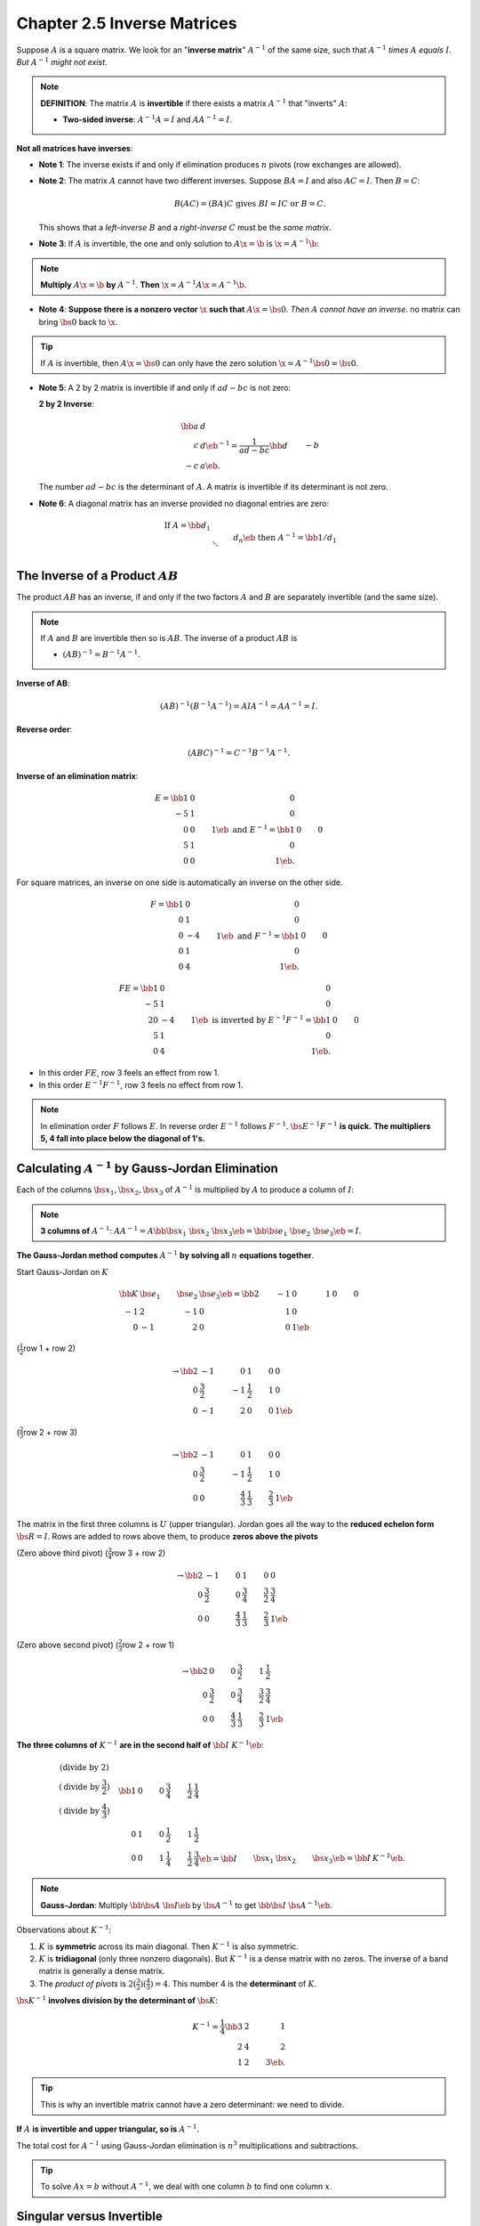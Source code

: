 Chapter 2.5 Inverse Matrices
============================

Suppose :math:`A` is a square matrix. 
We look for an "**inverse matrix**" :math:`A^{-1}` of the same size, such that 
:math:`A^{-1}` *times* :math:`A` *equals* :math:`I`.
*But* :math:`A^{-1}` *might not exist*.

.. note::

    **DEFINITION**: The matrix :math:`A` is **invertible** if there exists a 
    matrix :math:`A^{-1}` that "inverts" :math:`A`:

    * **Two-sided inverse**: :math:`A^{-1}A = I` and :math:`AA^{-1} = I`.

**Not all matrices have inverses**:

* **Note 1**: The inverse exists if and only if elimination produces :math:`n` pivots (row exchanges are allowed).

* **Note 2**: The matrix :math:`A` cannot have two different inverses.
  Suppose :math:`BA=I` and also :math:`AC=I`.
  Then :math:`B =C`:

  .. math::
  
    B(AC) = (BA)C\ \mathrm{gives}\ BI=IC\ \mathrm{or}\ B=C.

  This shows that a *left-inverse* :math:`B` and a *right-inverse* :math:`C` must be the *same matrix*.

* **Note 3**: If :math:`A` is invertible, the one and only solution to :math:`A\x=\b` is :math:`\x=A^{-1}\b`:

.. note::

    **Multiply** :math:`A\x=\b` **by** :math:`A^{-1}`. **Then** :math:`\x = A^{-1}A\x = A^{-1}\b`.

* **Note 4**: **Suppose there is a nonzero vector** :math:`\x` **such that** :math:`A\x = \bs{0}`.
  *Then* :math:`A` *connot have an inverse*.
  no matrix can bring :math:`\bs{0}` back to :math:`\x`.

.. Tip::

    If :math:`A` is invertible, then :math:`A\x=\bs{0}` can only have the zero solution :math:`\x=A^{-1}\bs{0}=\bs{0}`.

* **Note 5**: A 2 by 2 matrix is invertible if and only if :math:`ad-bc` is not zero:

  **2 by 2 Inverse**:

  .. math::

      \bb a&d\\c&d \eb^{-1} = \frac{1}{ad-bc} \bb d&-b\\-c&a \eb.

  The number :math:`ad-bc` is the determinant of :math:`A`.
  A matrix is invertible if its determinant is not zero.

* **Note 6**: A diagonal matrix has an inverse provided no diagonal entries are zero:

  .. math::

      \mathrm{If}\ A = \bb d_1 \\ & \ddots \\ && d_n \eb \ \mathrm{then}\ 
      A^{-1} = \bb 1/d_1 \\ & \ddots \\ && 1/d_n \eb.

The Inverse of a Product :math:`AB`
-----------------------------------

The product :math:`AB` has an inverse, if and only if the two factors :math:`A` 
and :math:`B` are separately invertible (and the same size).

.. note::

    If :math:`A` and :math:`B` are invertible then so is :math:`AB`.
    The inverse of a product :math:`AB` is

    * :math:`(AB)^{-1}=B^{-1}A^{-1}`.

**Inverse of AB**:

.. math::

    (AB)^{-1}(B^{-1}A^{-1}) = AIA^{-1} = AA^{-1} = I.

**Reverse order**:

.. math::

    (ABC)^{-1} = C^{-1}B^{-1}A^{-1}.

**Inverse of an elimination matrix**:

.. math::

    E = \bb 1&0&0\\-5&1&0\\0&0&1 \eb\ \mathrm{and}\ E^{-1} = \bb 1&0&0\\5&1&0\\0&0&1 \eb.

For square matrices, an inverse on one side is automatically an inverse on the other side.

.. math::

    F = \bb 1&0&0\\0&1&0\\0&-4&1 \eb\ \mathrm{and}\ F^{-1} = \bb 1&0&0\\0&1&0\\0&4&1 \eb.

    FE = \bb 1&0&0\\-5&1&0\\20&-4&1 \eb\ \mathrm{is\ inverted\ by}\ E^{-1}F^{-1} = \bb 1&0&0\\5&1&0\\0&4&1 \eb.

* In this order :math:`FE`, row 3 feels an effect from row 1.
  
* In this order :math:`E^{-1}F^{-1}`, row 3 feels no effect from row 1.
  
.. note::

    In elimination order :math:`F` follows :math:`E`.
    In reverse order :math:`E^{-1}` follows :math:`F^{-1}`.
    :math:`\bs{E^{-1}F^{-1}}` **is quick.**
    **The multipliers 5, 4 fall into place below the diagonal of 1's.**

Calculating :math:`A^{-1}` by Gauss-Jordan Elimination
------------------------------------------------------

Each of the columns :math:`\bs{x_1}, \bs{x_2}, \bs{x_3}` of :math:`A^{-1}` is 
multiplied by :math:`A` to produce a column of :math:`I`:

.. note::

    **3 columns of** :math:`A^{-1}`: 
    :math:`AA^{-1}=A\bb \bs{x_1}&\bs{x_2}&\bs{x_3} \eb = \bb \bs{e_1}&\bs{e_2}&\bs{e_3} \eb = I`.

**The Gauss-Jordan method computes** :math:`A^{-1}` **by solving all** :math:`n` **equations together**.

Start Gauss-Jordan on :math:`K`

.. math::

    \bb K&\bs{e_1}&\bs{e_2}&\bs{e_3} \eb = \bb 2&-1&0&1&0&0 \\ -1&2&-1&0&1&0 \\ 0&-1&2&0&0&1 \eb

(:math:`\frac{1}{2}`\ row 1 + row 2)

.. math::

    \rightarrow \bb 2&-1&0&1&0&0 \\ 0&\frac{3}{2}&-1&\frac{1}{2}&1&0 \\ 0&-1&2&0&0&1 \eb

(:math:`\frac{2}{3}`\ row 2 + row 3)

.. math::

    \rightarrow \bb 2&-1&0&1&0&0 \\ 0&\frac{3}{2}&-1&\frac{1}{2}&1&0 \\ 0&0&\frac{4}{3}&\frac{1}{3}&\frac{2}{3}&1 \eb

The matrix in the first three columns is :math:`U` (upper triangular).
Jordan goes all the way to the **reduced echelon form** :math:`\bs{R=I}`.
Rows are added to rows above them, to produce **zeros above the pivots**

(Zero above third pivot) (:math:`\frac{3}{4}`\ row 3 + row 2)

.. math::

    \rightarrow \bb 2&-1&0&1&0&0 \\ 
    0&\frac{3}{2}&0&\frac{3}{4}&\frac{3}{2}&\frac{3}{4} \\ 
    0&0&\frac{4}{3}&\frac{1}{3}&\frac{2}{3}&1 \eb

(Zero above second pivot) (:math:`\frac{2}{3}`\ row 2 + row 1)

.. math::

    \rightarrow \bb 2&0&0&\frac{3}{2}&1&\frac{1}{2} \\ 
    0&\frac{3}{2}&0&\frac{3}{4}&\frac{3}{2}&\frac{3}{4} \\ 
    0&0&\frac{4}{3}&\frac{1}{3}&\frac{2}{3}&1 \eb

**The three columns of** :math:`K^{-1}` **are in the second half of** :math:`\bb I & K^{-1} \eb`:

.. math::
    
    \begin{matrix}
    (\mathrm{divide\ by\ }2) \\
    (\mathrm{divide\ by\ }\frac{3}{2}) \\
    (\mathrm{divide\ by\ }\frac{4}{3})
    \end{matrix}\quad
    \bb 1&0&0&\frac{3}{4}&\frac{1}{2}&\frac{1}{4} \\
    0&1&0&\frac{1}{2}&1&\frac{1}{2} \\
    0&0&1&\frac{1}{4}&\frac{1}{2}&\frac{3}{4} \eb
    = \bb I&\bs{x_1}&\bs{x_2}&\bs{x_3} \eb = \bb I & K^{-1} \eb.

.. note::

    **Gauss-Jordan**: 
    Multiply :math:`\bb \bs{A}&\bs{I} \eb` by :math:`\bs{A^{-1}}` to get :math:`\bb \bs{I}&\bs{A^{-1}} \eb`.

Observations about :math:`K^{-1}`:

#. :math:`K` is **symmetric** across its main diagonal. Then :math:`K^{-1}` is also symmetric.

#. :math:`K` is **tridiagonal** (only three nonzero diagonals). But :math:`K^{-1}` is a dense matrix with no zeros. The inverse of a band matrix is generally a dense matrix.

#. The *product of pivots* is :math:`2(\frac{3}{2})(\frac{4}{3})=4`. This number 4 is the **determinant** of :math:`K`.

:math:`\bs{K^{-1}}` **involves division by the determinant of** :math:`\bs{K}`:

.. math::

    K^{-1} = \frac{1}{4} \bb 3&2&1 \\ 2&4&2 \\ 1&2&3 \eb.

.. Tip::

    This is why an invertible matrix cannot have a zero determinant: we need to divide.

**If** :math:`A` **is invertible and upper triangular, so is** :math:`A^{-1}`.

The total cost for :math:`A^{-1}` using Gauss-Jordan elimination is :math:`n^3` multiplications and subtractions.

.. Tip::

    To solve :math:`Ax=b` without :math:`A^{-1}`, we deal with one column :math:`b` to find one column :math:`x`.

Singular versus Invertible
--------------------------

:math:`\bs{A^{-1}}` **exists exactly when** :math:`\bs{A}` **has a full set of** :math:`\bs{n}` **pivots**.
(Row exhange are allowed)
Prove by Gauss-Jordan elimination:

#. With :math:`n` pivots, elimination solves all the equations :math:`A\x_i=\bs{e}_i`. The columns :math:`\x_i` go into :math:`A^{-1}`. Then :math:`AA^{-1}=I` and :math:`A^{-1}` is at least a **right-inverse**.

#. Elimination is really a sequence of multiplication by :math:`E`'s and :math:`P`'s and :math:`D^{-1}`:

**Left-inverse** :math:`C`:

.. math::

    CA = (D^{-1}\cds E \cds P \cds E)A = I.

:math:`D^{-1}` divides by the pivots.
The matrices :math:`E` produce zeros below and above the pivots.
:math:`P` exchanges rows if needed.

:math:`A` **must have** :math:`n` **pivots if** :math:`AC=I`:

#. If :math:`A` doesn't have :math:`n` pivots, elimination will lead to a *zero row*.

#. Those elimination steps are taken by an invertible :math:`M`. So a row of :math:`MA` is zero.

#. If :math:`AC=I` had been possible, then :math:`MAC=M`. The zero row of :math:`MA`, times :math:`C`, gives a zero row of :math:`M` itself.

#. An invertible matrix :math:`M` can't have a zero row! :math:`A` *must* have :math:`n` pivots if :math:`AC=I`.

.. note::

    Elimination gives a complete test for invertibility of a square matrix.
    :math:`\bs{A^{-1}}` **exists when** :math:`A` **has** :math:`n` **pivots.
    The argument above shows more:

    * If :math:`AC=I` then :math:`CA=I` and :math:`C=A^{-1}`.

.. Tip::

    A triangular matrix is invertible if and only if no diagonal entries are zero.

Recognizing an Invertible Matrix
--------------------------------

**Diagonally dominant matrices are invertible**.
Each :math:`a_{ii}` on the diagonal is larger than the total sum along the rest of row :math:`i`.
On every row,

.. math::

    |a_{ii}| > \sum_{j \neq i}|a_{ij}|\ \mathrm{means\ that}\ 
    |a_{ii}| > |a_{i1}| + \cds (\mathrm{skip}\ |a_{ii}|) \cds + |a_{in}|.

Take any nonzero vector :math:`\x`.
Suppose its largest component is :math:`|x_i|`.
Then :math:`A\x=\bs{0}` is impossible, because row :math:`i` of :math:`A\x=\bs{0}` would need

.. math::

    a_{i1}x_1 + \cds + a_{ii}x_i + \cds + a_{in}x_n = 0.

Those can't add to zero when :math:`A` is diagonally dominant.
The size of :math:`a_{ii}x_i` is greater than all the other terms combined:

.. math::

    \mathrm{All}\ |x_j|\leq|x_i|\quad\sum_{j\neq i}|a_{ij}x_j|\leq
    \sum_{j\neq i}|a_{ij}||x_i|<|a_{ii}||x_i|\quad
    \mathrm{because}\ a_{ii}\ \mathrm{dominates}.